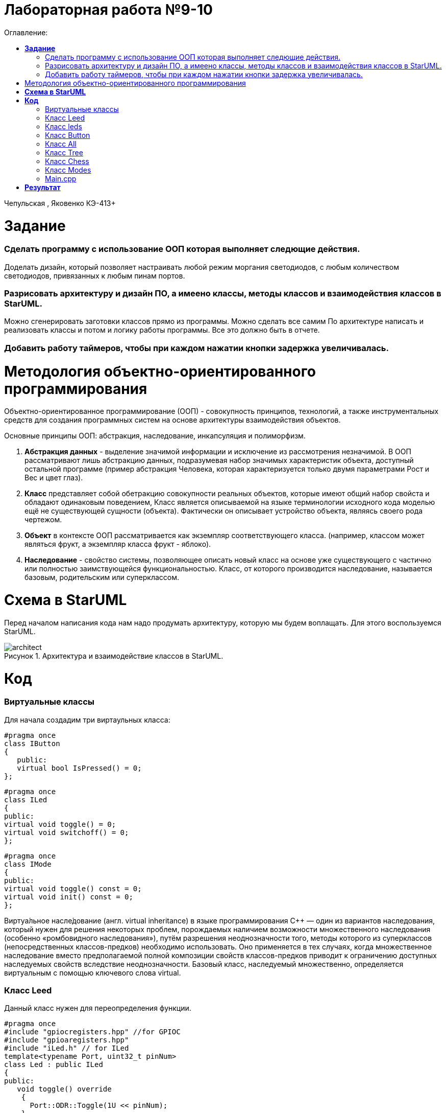 :figure-caption: Рисунок
:table-caption: Таблица
= Лабораторная работа №9-10
:toc:
:toc-title: Оглавление:

Чепульская , Яковенко КЭ-413+

=  *Задание* +

=== Сделать программу с использование ООП которая выполняет следющие действия. +
Доделать дизайн, который позволяет настраивать любой режим моргания светодиодов, с любым количеством светодиодов, привязанных к любым пинам портов.
 
=== Разрисовать архитектуру и дизайн ПО, а имеено классы, методы классов и взаимодействия классов в StarUML. +
Можно сгенерировать заготовки классов прямо из программы. Можно сделать все самим
   По архитектуре написать и реализовать классы и потом и логику работы программы.
Все это должно быть в отчете.

=== Добавить работу таймеров, чтобы при каждом нажатии кнопки задержка увеличивалась.



= Методология объектно-ориентированного программирования

Объектно-ориентированное программирование (ООП) - совокупность принципов, технологий, а также инструментальных средств для создания программных систем на основе архитектуры взаимодействия объектов. +

Основные принципы ООП: абстракция, наследование, инкапсуляция и полиморфизм.

. *Абстракция данных* - выделение значимой информации и исключение из рассмотрения незначимой. В ООП
рассматривают лишь абстракцию данных, подразумевая набор значимых характеристик объекта, доступный остальной программе (пример абстракция Человека, которая характеризуется только двумя параметрами Рост и Вес и цвет глаз).

. *Класс* представляет собой обетракцию совокупности реальных объектов, которые имеют общий набор свойста и обладают одинаковым поведением, Класс является описываемой на языке терминологии исходного кода моделью ещё не существующей сущности (объекта). Фактически он описывает устройство объекта, являясь своего рода чертежом.

. *Объект* в контексте ООП рассматривается как экземпляр соответствующего класса. (например, классом может являться
фрукт, а экземпляр класса фрукт - яблоко).

. *Наследование* - свойство системы, позволяющее описать новый класс на основе уже существующего с частично или
полностью заимствующейся функциональностью. Класс, от которого производится наследование, называется базовым,
родительским или суперклассом.


= *Схема в StarUML*

Перед началом написания кода нам надо продумать архитектуру, которую мы будем воплащать. Для этого воспользуемся StarUML.

.Архитектура и взаимодействие классов в StarUML.
image::architect.png[]

= *Код*

=== Виртуальные классы

Для начала создадим три виртаульных класса:

[source, cpp]
#pragma once
class IButton
{
   public:
   virtual bool IsPressed() = 0;
};

[source, cpp]
#pragma once
class ILed
{
public:
virtual void toggle() = 0;
virtual void switchoff() = 0;
};

[source, cpp]
#pragma once
class IMode
{
public:
virtual void toggle() const = 0;
virtual void init() const = 0;
};

Виртуа́льное насле́дование (англ. virtual inheritance) в языке программирования C++ — один из вариантов наследования, который нужен для решения некоторых проблем, порождаемых наличием возможности множественного наследования (особенно «ромбовидного наследования»), путём разрешения неоднозначности того, методы которого из суперклассов (непосредственных классов-предков) необходимо использовать. Оно применяется в тех случаях, когда множественное наследование вместо предполагаемой полной композиции свойств классов-предков приводит к ограничению доступных наследуемых свойств вследствие неоднозначности. Базовый класс, наследуемый множественно, определяется виртуальным с помощью ключевого слова virtual.

=== Класс Leed

Данный класс нужен для переопределения функции.

[source, cpp]
#pragma once
#include "gpiocregisters.hpp" //for GPIOC
#include "gpioaregisters.hpp"
#include "iLed.h" // for ILed
template<typename Port, uint32_t pinNum>
class Led : public ILed
{
public:
   void toggle() override
    {
      Port::ODR::Toggle(1U << pinNum);
    }
   void switchoff() override
    {
      Port::BSRR::Write(pinNum << 16);
    }
};

=== Класс leds

[source, cpp]
#pragma once
#include "iLed.h"
#include "Leed.h"
#include "gpioaregisters.hpp" //for GPIOC
#include "gpiocregisters.hpp" //for GPIOC
template <auto* ...pArgs>
struct Leds
{
ILed* pLeds[sizeof ...(pArgs)] = {pArgs...};
void toggle()
{
for (auto it: pLeds)
{
it-> toggle();
}
}
     void switchoff()
    {
      for (auto it: pLeds)
      {
        it->switchoff();
      }
    }
};

=== Класс Button
[source, cpp]
#pragma once
#include "gpiocregisters.hpp"
#include "IButton.h"
template<typename Port, uint32_t pinNum>
class Button: public IButton
{
public:
  void delay1 (uint32_t value)
{
for(uint32_t i = 0; i < value; ++i)
{
    asm volatile ("");
}
}
  bool IsPressed() override
 {
   bool result = false;
   if ((Port::IDR::Get()&(1U << pinNum)) != (1<< pinNum))
   {
     delay1(3000000U);
    result = true;
   }
 return result;
 }
};

=== Класс All

[source, cpp]
#pragma once
#include "imode.h"
template <auto& TLeds>
class All : public IMode
{
public:
void toggle() const override
{
TLeds.toggle();
}
  void init() const override
  {
    TLeds.switchoff();
  }
};

=== Класс Tree

[source, cpp]
#pragma once
#include "imode.h"
template <auto& TLeds>
class Tree : public IMode
{
public:
void toggle() const override
{
  for ( uint32_t index =0; index < std::size(TLeds.pLeds); ++index)
 {
    TLeds.pLeds[index]->toggle();
   for (int i = 0; i < 500000; ++i)
  {
   asm volatile("");
  }
 }
}
void init() const override
 {
  TLeds.switchoff();
 }
};

=== Класс Chess

[source, cpp]
#pragma once
#include "imode.h"
template <auto& TLeds>
class Chess : public IMode
{
public:
  void toggle() const override
 {
  TLeds.toggle();
 }
  void init() const override
 {
    for ( uint32_t index =0; index < std::size(TLeds.pLeds); ++index)
  {
   if ((index %2)==0)
    {
     TLeds.pLeds[index]->toggle();
    }
  }
 }
};

=== Класс Modes

[source, cpp]
#pragma once
template <auto* ...pArgs>
struct Modes
{
public:
  void update()
  {
    pModes[modeIndex]->toggle();
  }
  void nextMode()
  {
    modeIndex++;
    if(modeIndex == std::size(pModes))
    {
      modeIndex = 0U;
    }
    pModes[modeIndex]->init();
  }
private:
uint32_t modeIndex = 0;
IMode* pModes[sizeof ...(pArgs)] = {pArgs...};
 };

=== Main.cpp

[source, cpp]
#include "gpioaregisters.hpp" //for GPIOC
#include "gpiocregisters.hpp" //for GPIOC
#include "rccregisters.hpp"   //for RCC
#include <iostream>
#include "Leed.h"
#include "Button.h"
#include "iLed.h"
#include "leds.h"
#include "chess.h"
#include "All.h"
#include "Tree.h"
#include "modes.h"
#include "tim2registers.hpp"   //for SPI2
#include "nvicregisters.hpp"  //for NVIC
using namespace std ;
constexpr auto SystemClock = 16'000'000U;
constexpr auto TimerClock = 1'000U;
constexpr auto TimerPrescaler = SystemClock / TimerClock;
extern "C"
{
int __low_level_init(void)
{
//Switch on external 16 MHz oscillator
RCC::CR::HSEON::On::Set();
while (RCC::CR::HSERDY::NotReady::IsSet())
{
}
//Switch system clock on external oscillator
RCC::CFGR::SW::Hse::Set();
while (!RCC::CFGR::SWS::Hse::IsSet())
{
}
  RCC::APB2ENR::SYSCFGEN::Enable::Set();
  RCC::AHB1ENR::GPIOAEN::Enable::Set();
  RCC::AHB1ENR::GPIOCEN::Enable::Set();
  GPIOA::OSPEEDR::OSPEEDR5::MediumSpeed::Set();
  GPIOA::MODER::MODER5::Output::Set();
  GPIOC::OSPEEDR::OSPEEDR13::MediumSpeed::Set();
  GPIOC::MODER::MODER13::Input::Set();
  GPIOC::OSPEEDR::OSPEEDR5::MediumSpeed::Set();
  GPIOC::MODER::MODER5::Output::Set();
  GPIOC::OSPEEDR::OSPEEDR8::MediumSpeed::Set();
  GPIOC::MODER::MODER8::Output::Set();
  GPIOC::OSPEEDR::OSPEEDR9::MediumSpeed::Set();
  GPIOC::MODER::MODER9::Output::Set();
   //второй таймер
    RCC::APB1ENR::TIM2EN::Enable::Set();
    TIM2::PSC::Write(TimerPrescaler);
  return 1;
 }
}
void delayMs(uint32_t value)
   {
   const auto delay = (TimerClock * value) / 1000U ; //check
   TIM2::ARR::Write(delay);
   TIM2::SR::UIF::NoInterruptPending::Set();
   TIM2::CNT::Write(0U);
   TIM2::CR1::CEN::Enable::Set();
   while(TIM2::SR::UIF::NoInterruptPending::IsSet())
   {
   }
   TIM2::SR::UIF::NoInterruptPending::Set();
   TIM2::CR1::CEN::Disable::Set();
   }
Led<GPIOC, 5U> led1;
Led<GPIOC, 8U> led2;
Led<GPIOC, 9U> led3;
Led<GPIOA, 5U> led4;
Leds<&led1, &led2, &led3, &led4 >leds;
Button<GPIOC, 13U> userButton;
Chess<leds> chessMode;
All<leds> allMode;
Tree<leds> treeMode;
Modes<&allMode, &treeMode, &chessMode> modes;
int main()
{
 auto delay = 500U;
   for (;;)
  {
    if (userButton.IsPressed())
   {
     modes.nextMode();
     delay += 50U;
   }
    modes.update();
    delayMs(delay);
    if (delay > 1'000U)
     {
       delay = 50U;
     }
  }
return 1;
}

= *Результат* 

.Результат программы
image::VID_20211202_134151.gif[]




